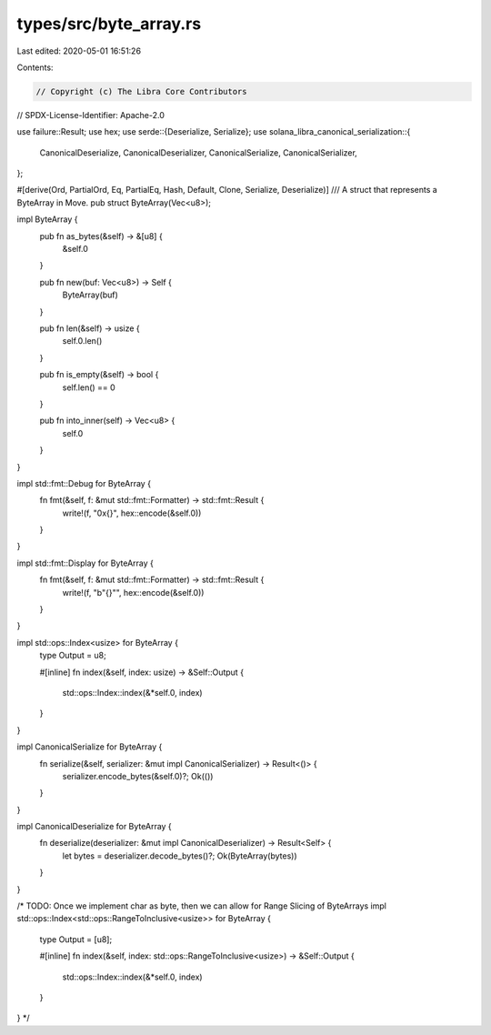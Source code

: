 types/src/byte_array.rs
=======================

Last edited: 2020-05-01 16:51:26

Contents:

.. code-block:: rs

    // Copyright (c) The Libra Core Contributors
// SPDX-License-Identifier: Apache-2.0

use failure::Result;
use hex;
use serde::{Deserialize, Serialize};
use solana_libra_canonical_serialization::{
    CanonicalDeserialize, CanonicalDeserializer, CanonicalSerialize, CanonicalSerializer,
};

#[derive(Ord, PartialOrd, Eq, PartialEq, Hash, Default, Clone, Serialize, Deserialize)]
/// A struct that represents a ByteArray in Move.
pub struct ByteArray(Vec<u8>);

impl ByteArray {
    pub fn as_bytes(&self) -> &[u8] {
        &self.0
    }

    pub fn new(buf: Vec<u8>) -> Self {
        ByteArray(buf)
    }

    pub fn len(&self) -> usize {
        self.0.len()
    }

    pub fn is_empty(&self) -> bool {
        self.len() == 0
    }

    pub fn into_inner(self) -> Vec<u8> {
        self.0
    }
}

impl std::fmt::Debug for ByteArray {
    fn fmt(&self, f: &mut std::fmt::Formatter) -> std::fmt::Result {
        write!(f, "0x{}", hex::encode(&self.0))
    }
}

impl std::fmt::Display for ByteArray {
    fn fmt(&self, f: &mut std::fmt::Formatter) -> std::fmt::Result {
        write!(f, "b\"{}\"", hex::encode(&self.0))
    }
}

impl std::ops::Index<usize> for ByteArray {
    type Output = u8;

    #[inline]
    fn index(&self, index: usize) -> &Self::Output {
        std::ops::Index::index(&*self.0, index)
    }
}

impl CanonicalSerialize for ByteArray {
    fn serialize(&self, serializer: &mut impl CanonicalSerializer) -> Result<()> {
        serializer.encode_bytes(&self.0)?;
        Ok(())
    }
}

impl CanonicalDeserialize for ByteArray {
    fn deserialize(deserializer: &mut impl CanonicalDeserializer) -> Result<Self> {
        let bytes = deserializer.decode_bytes()?;
        Ok(ByteArray(bytes))
    }
}

/* TODO: Once we implement char as byte, then we can allow for Range Slicing of ByteArrays
impl std::ops::Index<std::ops::RangeToInclusive<usize>> for ByteArray {
    type Output = [u8];

    #[inline]
    fn index(&self, index: std::ops::RangeToInclusive<usize>) -> &Self::Output {
        std::ops::Index::index(&*self.0, index)
    }
}
*/


